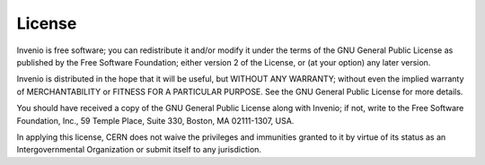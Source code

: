 License
=======
Invenio is free software; you can redistribute it and/or
modify it under the terms of the GNU General Public License as
published by the Free Software Foundation; either version 2 of the
License, or (at your option) any later version.

Invenio is distributed in the hope that it will be useful, but
WITHOUT ANY WARRANTY; without even the implied warranty of
MERCHANTABILITY or FITNESS FOR A PARTICULAR PURPOSE.  See the GNU
General Public License for more details.

You should have received a copy of the GNU General Public License
along with Invenio; if not, write to the Free Software Foundation, Inc.,
59 Temple Place, Suite 330, Boston, MA 02111-1307, USA.

In applying this license, CERN does not waive the privileges and immunities
granted to it by virtue of its status as an Intergovernmental Organization or
submit itself to any jurisdiction.

